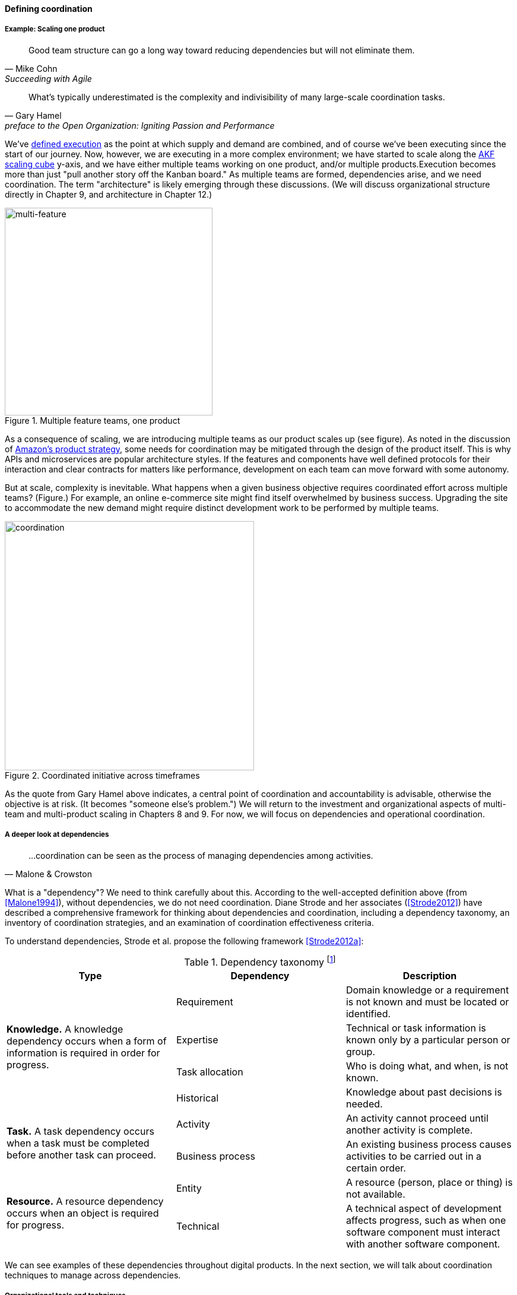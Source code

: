 
==== Defining coordination


===== Example: Scaling one product
[quote, Mike Cohn, Succeeding with Agile]
Good team structure can go a long way toward reducing dependencies but will not eliminate them.

[quote,  Gary Hamel, preface to the Open Organization: Igniting Passion and Performance]
What’s typically underestimated is the complexity and indivisibility of many large-scale coordination tasks.

We've xref:demand-supply-execute[defined execution] as the point at which supply and demand are combined, and of course we've been executing since the start of our journey. Now, however, we are executing in a more complex environment; we have started to scale along the xref:AKF-cube[AKF scaling cube] y-axis, and we have either multiple teams working on one product, and/or multiple products.Execution becomes more than just "pull another story off the Kanban board." As multiple teams are formed, dependencies arise, and we need coordination.  The term "architecture" is likely emerging through these discussions. (We will discuss organizational structure directly in Chapter 9, and architecture in Chapter 12.)

.Multiple feature teams, one product
image::images/3_08-multi-feature.png[multi-feature, 350,,float="left"]

As a consequence of scaling, we are introducing multiple teams as our product scales up (see figure). As noted in the discussion of xref:amazon-productization[Amazon's product strategy], some needs for coordination may be mitigated through the design of the product itself. This is why APIs and microservices are popular architecture styles. If the features and components have well defined protocols for their interaction and clear contracts for matters like performance, development on each team can move forward with some autonomy.

But at scale, complexity is inevitable. What happens when a given business objective requires coordinated effort across multiple teams? (Figure.) For example, an online e-commerce site might find itself overwhelmed by business success. Upgrading the site to accommodate the new demand might require distinct development work to be performed by multiple teams.

.Coordinated initiative across timeframes
image::images/3_08-multi-feature-coord.png[coordination, 420,,float="right"]

As the quote from Gary Hamel above indicates, a central point of coordination and accountability is advisable, otherwise the objective is at risk. (It becomes "someone else's problem.") We will return to the investment and organizational aspects of multi-team and multi-product scaling in Chapters 8 and 9. For now, we will focus on dependencies and operational coordination.

===== A deeper look at dependencies
[quote, Malone & Crowston]
...coordination can be seen as the process of managing dependencies among activities.

What is a "dependency"? We need to think carefully about this. According to the well-accepted definition above (from <<Malone1994>>), without dependencies, we do not need coordination. Diane Strode and her associates (<<Strode2012>>) have described a comprehensive framework for thinking about dependencies and coordination, including a dependency taxonomy, an inventory of coordination strategies, and an examination of coordination effectiveness criteria.

anchor:strode-dependency-taxonomy[]

To understand dependencies, Strode et al. propose the following framework <<Strode2012a>>:

.Dependency taxonomy footnote:[adapted from <<Strode2012a>>]
[cols="3*", options="header"]
|====
|Type|Dependency|Description
.4+|*Knowledge.* A knowledge dependency occurs when a form of information is required in order for progress.
|Requirement|Domain knowledge or a requirement is not known and must be located or identified.
|Expertise|Technical or task information is known only by a particular person or group.
|Task allocation|Who is doing what, and when, is not known.
|Historical|Knowledge about past decisions is needed.
.2+|*Task.* A task dependency occurs when a task must be completed before another task can proceed.
|Activity|An activity cannot proceed until another activity is complete.
|Business process|An existing business process causes activities to be carried out in a certain order.
.2+|*Resource.* A resource dependency occurs when an object is required for progress.
|Entity|A resource (person, place or thing) is not available.
|Technical|A technical aspect of development affects progress, such as when one software component must interact with another software component.
|====

We can see examples of these dependencies throughout digital products. In the next section, we will talk about coordination techniques to manage across dependencies.

===== Organizational tools and techniques

[quote, Mark Kennaley, SDLC 3.0]
Where leveraging yellow stickies or index cards makes sense in conjunction with practices like big visible charts and co-location, such formats become ridiculous for a large constituency of challenging projects . . . When faced with these challenges, rather than proclaim that Agile won't work or doesn't scale, the preferable approach is to understand and acknowledge the nature of collaboration, the nature of distributed workflow, and the complexity of modern product development.

Our previous discussion of xref:work-management[work management]was a simple, idealized flow of uniform demand (new product functionality, issues, etc). Tasks in general did not have dependencies, or dependencies were handled through ad-hoc coordination within the team. We also in general assumed that resources (people) were available to perform the tasks; resource contention, while it certainly may have come up, was again handled through ad-hoc means. However, as we scale, simple xref:kanban[Kanban] and visual xref:andon[Andon] is no longer sufficient, given the nature of the coordination we now require. We need a more diverse and comprehensive set of techniques.

As we scale up, we see that dependencies and resource management have become defining concerns. However, we retain our xref:lean-product-dev[Lean product development] concerns for fast feedback and adaptability, as well as a critical approach to the idea that complex initiatives can be precisely defined and simply executed through xref:open-loop[open loop] approaches. In this section, we will discuss some of the organizational responses (techniques and tools) that have emerged as proven responses to these emergent issues.

IMPORTANT: The discussion of particular techniques is always hazardous. People will tend to latch on to a promising approach without full understanding. As noted by Craig Larman (<<Larman2009>>, p.44), the risk is one of xref:cargo-cult[cargo cult] process adoption. In Chapter 9 we will discuss the Mike Rother book xref:Toyota-Kata[Toyota Kata]. Toyota does not implement any procedural change without fully understanding the "target operating condition" -- the nature of the work and the desired changes to it.

anchor:cargo-cult[]

.Sidebar: Cargo cult thinking
****
Processes and practices are always at risk of being used without full understanding. This is sometimes called https://en.wikipedia.org/wiki/Cargo_cult[cargo cult] thinking. What is a cargo cult?

During World War II, South Pacific native peoples had been exposed abruptly to modern technological society with the Japanese and US occupations of their islands. Occupying forces would often provide food, tobacco, and luxuries to the natives to ease relations. After the war, various tribes were observed creating simulated airports and airplanes, and engaging in various rituals that superficially looked like air traffic signaling and other operations associated with a military air base.

On further investigation, it became clear that the natives were seeking more “cargo” and had developed a magical understanding of how goods would be delivered. By imitating the form of what they had seen, they hoped to recreate it.

In 1974, the noted physicist Richard Feynman gave a speech at Caltech in which he coined the immortal phrase “cargo cult science” <<Feynman1974>>. His intent was to caution against activities which appear to follow the external form of science, but lack the essential understanding at its core. Similar analogies are seen in business and IT management, as organizations adopt tools and techniques because they have seen others do so, without having fundamental clarity about the problems they are trying to solve and how a given technique might specifically help.

As with many stories of this kind, there are questions around the accuracy of the original anthropological accounts and Western interpretations and mythmaking around what was seen. However there is no question that “cargo cult thinking” is a useful cautionary metaphor.
****

anchor:coord-tools[]

Strode et al provide a useful framework for understanding coordination mechanisms, excerpted and summarized into the following table:

.Coordination taxonomy footnote:[adapted from <<Strode2012>>]
[cols="3*", options="header"]
|====
|Strategy|Component|Definition
.3+|*Structure*
|Proximity|Physical closeness of individual team members.
|Availability|Team members are continually present and able to respond to requests for assistance or information
|Substitutability|Team members are able to perform the work of another to maintain time schedules

.2+|*Synchronization*
|Synchronization activity|Activities performed by all team members simultaneously that promote a common understanding of the task, process, and or expertise of other team members
|Synchronization artifact|An artifact generated during synchronization activities.

.3+|*Boundary spanning*
|Boundary spanning activity|Activities (team or individual) performed to elicit assistance or information from some unit or organization external to the project
|Boundary spanning artifact|An artifact produced to enable coordination beyond the
team and project boundaries.
|Coordinator role|A role taken by a project team member specifically to support interaction with people who are not part of the project team but who provide resources or information to the project.
|====

NOTE: We introduced the idea of _artifact_ in Chapter 5. For our purposes here, an artifact is a xref:representation[representation] of some idea, activity, status, task, request, or system. Artifacts can represent or describe other artifacts. Artifacts are frequently used as the basis of communication.

The following sections expand the three strategies (structure, synchronization, boundary spanning) with examples.

====== Structure
Don Reinertsen (<<Reinertsen2009>> p. 230) proposes "The Principle of Colocation" which asserts that "Colocation improves almost all aspects of communication." In order to scale this beyond one team, one logically needs what Mike Cohn (<<Cohn2010>>, p. 346) calls "The Big Room."

In terms of communications, this has significant organizational advantages. Communications are as simple as walking over to another person's desk, or just shouting out over the room. It is also easy to synchronize the entire room, through calling for everyone's attention. However, there are limits to scaling the "Big Room" approach:

* Contention for key individual's attention
* "All hands" calls for attention that actually interest only a subset of the room
* Increasing ambient noise in the room
* Distracting individuals from intellectually demanding work requiring concentration, driving xref:multi-tasking[multi-tasking and context-switching], and ultimately interfering with their personal sense of flow - a destructive outcome. (See <<Csikszentmihalyi1990>> for more on flow as a valuable psychological state.)

The tension between team coordination and individual focus will likely continue. It is an ongoing topic in facilities design.

anchor:synchronization[]

====== Synchronization

If the team cannot work all the time in one room, then perhaps they can at least be gathered periodically. There is a broad spectrum of synchronization approaches:

* Ad-hoc xref:ChatOps[chats] (in person or virtual)
* Daily standups (e.g. from xref:Scrum[Scrum])
* Weekly status meetings
* Coordination meetings (e.g. Scrum of Scrums, see below)
* xref:release-mgmt[Release] kickoffs
* Quarterly "all-hands" meetings
* Cross-organizational advisory and review boards
* Open Space inspired "unmeetings" and "unconferences"

All of them are essentially similar in approach and assumption: build a shared understanding of the work, objectives, or mission among smaller or larger sections of the organization, through limited-time face to face interaction, often on a defined time interval.

*Cadenced approaches.* When a synchronization activity occurs on a timed interval, this can be called a xref:cadence[cadence]. Sometimes, cadences are layered; for example, a daily standup, a weekly review, and a monthly Scrum of Scrums. Reinertsen calls this harmonic cadencing (<<Reinertsen2009>> pp. 190-191). Harmonic cadencing has been used in financial management for a long time (monthly, quarterly, and annual financial reporting).

anchor:boundary-spanning[]

====== Boundary spanning
[quote, Atul Gawande, The Checklist Manifesto]
The philosophy is that you push the power of decision making out to the periphery and away from the center. You give people the room to adopt, based on their experiences and expertise. All you ask is that they talk to one another and take responsibility. That is what works.

Examples of boundary-spanning liaison and coordination structures include:

* Shared team members
* Integration teams
* Communities of practice
* Scrum of scrums
* Submittal schedules
* API standards

*Shared team members* are suggested when two teams have a persistent interface requiring focus and ownership. When a product has multiple interfaces that emerge as a problem requiring focus, an *integration team* may be called for. *Communities of practice* will be introduced in Chapter 9 when we discuss the xref:spotify-model[Spotify model]. Considered here, they may also play a coordination role as well as a practice development/maturity role.

Finally, the idea of a *Scrum of Scrums* is essentially a representative or delegated model, in which each individual Scrum team sends one individual to a periodic coordination meeting where matters of cross-team concern can be discussed and decisions taken. (<<Cohn2010>>, Chapter 17)

<<Cohn2010>> (p342) cautions: "A scrum of scrums meeting will feel nothing like a daily scrum despite the similarities in names. The daily scrum is a synchronization meeting: individual team members come together to communicate about their work and synchronize their efforts.The scrum of scrums, on the other hand, is a problem-solving meeting and will not have the same quick, get-in-get-out tone of a daily scrum."

anchor:submittal-schedule[]
Another technique mentioned in The Checklist Manifesto <<Gawande2010>> is the *submittal schedule*. Some work, while detailed, can be planned to a high degree of detail (i.e. the "checklists" of the title). However, emergent complexity requires different approach - no checklist can anticipate all eventualities. To handle all the emergent complexity, the coordination focus must shift to structuring the right communications. In examining modern construction industry techniques, Gawande noted the concept of the "submittal schedule," which "didn't specify construction tasks; it specified _communication_ tasks" (p. 65, emphasis supplied). With the submittal schedule, the project manager tracks that the right people are talking to each other to resolve problems - a key change in focus from activity-centric approaches.

We have previously discussed APIs in terms of xref:amazon-productization[Amazon's product strategy]. They are also important as a product scales into multiple components and features; API standards can be seen as a boundary-spanning mechanism.

The above discussion is by no means exhaustive. A wealth of additional techniques relevant for digital professionals is to be found in <<Larman2009>> and <<Cohn2010>>. New techniques are continually emerging from the front lines of the digital industry; the interested student should consider attending industry conferences such as those offered by the Agile Alliance.

In general, the above approaches imply synchronized meetings and face to face interactions. When the boundary-spanning approach is based on artifacts (often a requirement for larger, decentralized enterprises), we move into the realms of process and project management. Approaches based on routing artifacts into xref:queues[queues] often receive criticism for introducing too much latency into the product development process. When artifacts are routed via work  orders and tickets for action by independent teams, prioritization may be arbitray (not based on business value, e.g. xref:cost-of-delay[Cost of Delay]), and sometimes the work must flow through multiple queues in an uncoordinated way, as we warned in Chapter 5. Such approaches can add dangerous latency to high-value processes. We will look in more detail at process management in a future section.


anchor:google-chubby[]

****
*The reality of microservices and loose coupling: the case of Chubby at Google*

The Agile manifesto idea that architecture can "emerge" without explicit coordination (e.g. across a set of smaller grained services ("microservices") is attractive. Coordinating designs across products, services, features and/or components is expensive and ideally products should be able to evolve independently.

Mike Burrows of Google provides a detailed description of the Chubby lock service <<Burrows2006>>, which is a prototypical example of a broadly-available internal service usable by a wide variety of other products.

The purpose of a lock service is to "allow its clients to synchronize their activities and to agree on basic information about their environment." Chubby was built from the start with objectives of reliability, availability to a "moderately large set of clients," and ease of understanding. Burrows notes that even with such a cohesive and well-designed internal service, they still encounter coordination problems requiring human intervention. Such problems include:

* Use ("abuse") in unintended ways by clients
* Invalid assumptions by clients regarding Chubby's availability

Because of this, the Chubby team (at least at the time writing of the case study) instituted a review process when new clients wished to start using the lock manager. In terms of this chapter's topic, this means that someone on the product team needed to coordinate the discussions with the Chubby team and ensure that any concerns were resolved. This might conceivably have involved multiple iterations and reviews of designs describing intended use.

In short, even the most sophisticated microservice environments may have a dependency on human coordination across the teams.
****

===== Coordination effectiveness

Diane Strode and her colleagues propose that coordination effectiveness can be understood as the following taxonomy:

* Implicit
** Knowing why (shared goal)
** Know what is going on and when
** Know what to do and when
** Know who is doing what
** Know who knows what
* Explicit
** Right place
** Right thing
** Right time

Coordinated execution means that teams have a solid xref:shared-mental-model[common ground] of what they are doing and why, who is doing it, when to do it, and where to go for information. They also have the material outcomes  of the right people being in the right place doing the right thing at the right time. These coordination objectives must be achieved with a minimum of waste, and with a speed supporting an xref:OODA[OODA loop] tighter than the competition's. Tall order!
